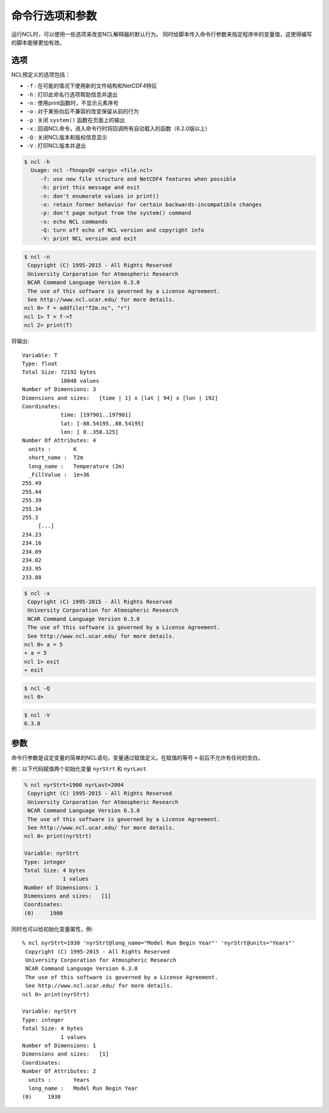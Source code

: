 命令行选项和参数
==================

运行NCL时，可以使用一些选项来改变NCL解释器的默认行为。
同时给脚本传入命令行参数来指定程序中的变量值，这使得编写的脚本能够更加有效。

选项
-----------

NCL预定义的选项包括：

- ``-f`` : 在可能的情况下使用新的文件结构和NetCDF4特征
- ``-h`` : 打印此命名行选项帮助信息并退出
- ``-n`` : 使用print函数时，不显示元素序号
- ``-o`` : 对于某些向后不兼容的改变保留从前的行为
- ``-p`` : 关闭 ``system()`` 函数在页面上的输出
- ``-x`` : 回调NCL命令，进入命令行时将回调所有自动载入的函数（6.2.0版以上）
- ``-Q`` : 关闭NCL版本和版权信息显示
- ``-V`` : 打印NCL版本并退出

.. option:: -h

.. code::

    $ ncl -h
      Usage: ncl -fhnopxQV <args> <file.ncl>
         -f: use new file structure and NetCDF4 features when possible
         -h: print this message and exit
         -n: don't enumerate values in print()
         -o: retain former behavior for certain backwards-incompatible changes
         -p: don't page output from the system() command
         -x: echo NCL commands
         -Q: turn off echo of NCL version and copyright info
         -V: print NCL version and exit

.. option:: -n
.. code::
       
    $ ncl -n
     Copyright (C) 1995-2015 - All Rights Reserved
     University Corporation for Atmospheric Research
     NCAR Command Language Version 6.3.0
     The use of this software is governed by a License Agreement.
     See http://www.ncl.ucar.edu/ for more details.
    ncl 0> f = addfile("T2m.nc", "r")
    ncl 1> T = f->T
    ncl 2> print(T)

将输出::

   Variable: T
   Type: float
   Total Size: 72192 bytes
               18048 values
   Number of Dimensions: 3
   Dimensions and sizes:   [time | 1] x [lat | 94] x [lon | 192]
   Coordinates: 
               time: [197901..197901]
               lat: [-88.54195..88.54195]
               lon: [ 0..358.125]
   Number Of Attributes: 4
     units :       K
     short_name :  T2m
     long_name :   Temperature (2m)
     _FillValue :  1e+36
   255.49
   255.44
   255.39
   255.34
   255.3
        [...]
   234.23
   234.16
   234.09
   234.02
   233.95
   233.88

.. option:: -x

.. code::
      
    $ ncl -x
     Copyright (C) 1995-2015 - All Rights Reserved
     University Corporation for Atmospheric Research
     NCAR Command Language Version 6.3.0
     The use of this software is governed by a License Agreement.
     See http://www.ncl.ucar.edu/ for more details.
    ncl 0> a = 5
    + a = 5
    ncl 1> exit
    + exit

.. option:: -Q
.. code::

    $ ncl -Q
    ncl 0>

.. option:: -V
.. code::

    $ ncl -V
    6.3.0

参数
--------
命令行参数是设定变量的简单的NCL语句，变量通过赋值定义。在赋值的等号 ``=`` 前后不允许有任何的空白。

例：以下代码赋值两个初始化变量 ``nyrStrt`` 和 ``nyrLast``

.. code::

    % ncl nyrStrt=1900 nyrLast=2004
     Copyright (C) 1995-2015 - All Rights Reserved
     University Corporation for Atmospheric Research
     NCAR Command Language Version 6.3.0
     The use of this software is governed by a License Agreement.
     See http://www.ncl.ucar.edu/ for more details.
    ncl 0> print(nyrStrt)

    Variable: nyrStrt
    Type: integer
    Total Size: 4 bytes
                1 values
    Number of Dimensions: 1
    Dimensions and sizes:   [1]
    Coordinates: 
    (0)     1900


同时也可以给初始化变量属性，例::

    % ncl nyrStrt=1930 'nyrStrt@long_name="Model Run Begin Year"' 'nyrStrt@units="Years"'
     Copyright (C) 1995-2015 - All Rights Reserved
     University Corporation for Atmospheric Research
     NCAR Command Language Version 6.3.0
     The use of this software is governed by a License Agreement.
     See http://www.ncl.ucar.edu/ for more details.
    ncl 0> print(nyrStrt)

    Variable: nyrStrt
    Type: integer
    Total Size: 4 bytes
                1 values
    Number of Dimensions: 1
    Dimensions and sizes:   [1]
    Coordinates: 
    Number Of Attributes: 2
      units :       Years
      long_name :   Model Run Begin Year
    (0)     1930


.. image:: ../images/donate/donate.png
    :scale: 40 %
    :align: center
    :target: http://ncl.readthedocs.io/zh_CN/latest/donater.html#donate